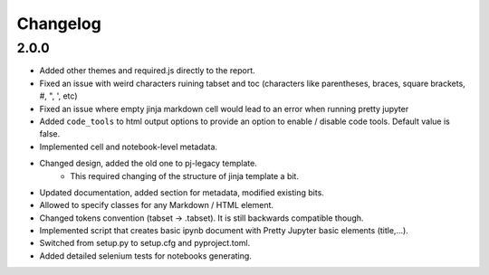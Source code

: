 Changelog
============================


2.0.0
-----------

- Added other themes and required.js directly to the report.
- Fixed an issue with weird characters ruining tabset and toc (characters like parentheses, braces, square brackets, #, ", ', etc)
- Fixed an issue where empty jinja markdown cell would lead to an error when running pretty jupyter
- Added ``code_tools`` to html output options to provide an option to enable / disable code tools. Default value is false.
- Implemented cell and notebook-level metadata.
- Changed design, added the old one to pj-legacy template.
    - This required changing of the structure of jinja template a bit.
- Updated documentation, added section for metadata, modified existing bits.
- Allowed to specify classes for any Markdown / HTML element.
- Changed tokens convention (tabset -> .tabset). It is still backwards compatible though.
- Implemented script that creates basic ipynb document with Pretty Jupyter basic elements (title,...).
- Switched from setup.py to setup.cfg and pyproject.toml.
- Added detailed selenium tests for notebooks generating.
